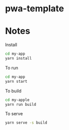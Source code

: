 
* pwa-template

* Notes
  Install
  #+begin_src sh
    cd my-app
    yarn install
  #+end_src

  To run
  #+begin_src sh
    cd my-app
    yarn start
  #+end_src


  To build
  #+begin_src sh
    cd my-apple
    yarn run build
  #+end_src

  To serve
  #+begin_src sh
    yarn serve -s build
  #+end_src
